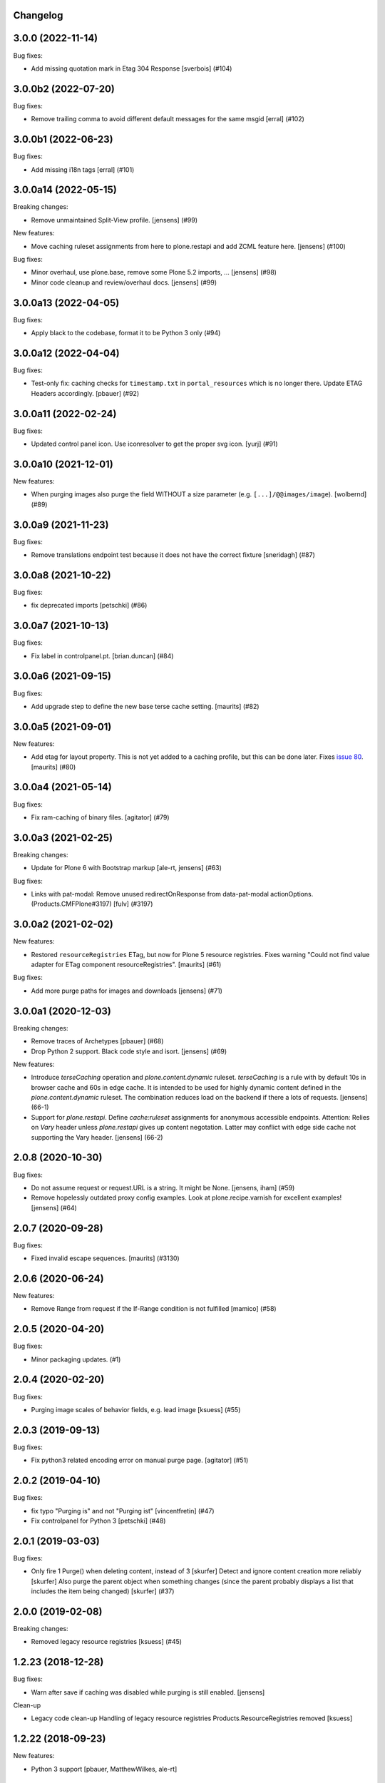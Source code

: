 Changelog
---------

.. You should *NOT* be adding new change log entries to this file.
   You should create a file in the news directory instead.
   For helpful instructions, please see:
   https://github.com/plone/plone.releaser/blob/master/ADD-A-NEWS-ITEM.rst

.. towncrier release notes start

3.0.0 (2022-11-14)
------------------

Bug fixes:


- Add missing quotation mark in Etag 304 Response [sverbois] (#104)


3.0.0b2 (2022-07-20)
--------------------

Bug fixes:


- Remove trailing comma to avoid different default messages for the same msgid
  [erral] (#102)


3.0.0b1 (2022-06-23)
--------------------

Bug fixes:


- Add missing i18n tags
  [erral] (#101)


3.0.0a14 (2022-05-15)
---------------------

Breaking changes:


- Remove unmaintained Split-View profile.
  [jensens] (#99)


New features:


- Move caching ruleset assignments from here to plone.restapi and add ZCML feature here.
  [jensens] (#100)


Bug fixes:


- Minor overhaul, use plone.base, remove some Plone 5.2 imports, ...
  [jensens] (#98)
- Minor code cleanup and review/overhaul docs.
  [jensens] (#99)


3.0.0a13 (2022-04-05)
---------------------

Bug fixes:


- Apply black to the codebase, format it to be Python 3 only (#94)


3.0.0a12 (2022-04-04)
---------------------

Bug fixes:


- Test-only fix: caching checks for ``timestamp.txt`` in ``portal_resources`` which is no longer there.
  Update ETAG Headers accordingly.
  [pbauer] (#92)


3.0.0a11 (2022-02-24)
---------------------

Bug fixes:


- Updated control panel icon. Use iconresolver to get the proper svg icon.
  [yurj] (#91)


3.0.0a10 (2021-12-01)
---------------------

New features:


- When purging images also purge the field WITHOUT a size parameter (e.g. ``[...]/@@images/image``).
  [wolbernd] (#89)


3.0.0a9 (2021-11-23)
--------------------

Bug fixes:


- Remove translations endpoint test because it does not have the correct fixture
  [sneridagh] (#87)


3.0.0a8 (2021-10-22)
--------------------

Bug fixes:


- fix deprecated imports
  [petschki] (#86)


3.0.0a7 (2021-10-13)
--------------------

Bug fixes:


- Fix label in controlpanel.pt.  [brian.duncan] (#84)


3.0.0a6 (2021-09-15)
--------------------

Bug fixes:


- Add upgrade step to define the new base terse cache setting.
  [maurits] (#82)


3.0.0a5 (2021-09-01)
--------------------

New features:


- Add etag for layout property.
  This is not yet added to a caching profile, but this can be done later.
  Fixes `issue 80 <https://github.com/plone/plone.app.caching/issues/80>`_.
  [maurits] (#80)


3.0.0a4 (2021-05-14)
--------------------

Bug fixes:


- Fix ram-caching of binary files.
  [agitator] (#79)


3.0.0a3 (2021-02-25)
--------------------

Breaking changes:


- Update for Plone 6 with Bootstrap markup
  [ale-rt, jensens] (#63)


Bug fixes:


- Links with pat-modal:  Remove unused redirectOnResponse from data-pat-modal actionOptions.  (Products.CMFPlone#3197)
  [fulv] (#3197)


3.0.0a2 (2021-02-02)
--------------------

New features:


- Restored ``resourceRegistries`` ETag, but now for Plone 5 resource registries.
  Fixes warning "Could not find value adapter for ETag component resourceRegistries".
  [maurits] (#61)


Bug fixes:


- Add more purge paths for images and downloads [jensens] (#71)


3.0.0a1 (2020-12-03)
--------------------

Breaking changes:


- Remove traces of Archetypes
  [pbauer] (#68)
- Drop Python 2 support.
  Black code style and isort.
  [jensens] (#69)


New features:


- Introduce *terseCaching* operation and `plone.content.dynamic` ruleset.
  *terseCaching* is a rule with by default 10s in browser cache and 60s in edge cache.
  It is intended to be used for highly dynamic content defined in the `plone.content.dynamic` ruleset.
  The combination reduces load on the backend if there a lots of requests.
  [jensens] (66-1)
- Support for *plone.restapi*.
  Define `cache:ruleset` assignments for anonymous accessible endpoints.
  Attention: Relies on *Vary* header unless *plone.restapi* gives up content negotation.
  Latter may conflict with edge side cache not supporting the Vary header.
  [jensens] (66-2)


2.0.8 (2020-10-30)
------------------

Bug fixes:


- Do not assume request or request.URL is a string. It might be None. [jensens, iham] (#59)
- Remove hopelessly outdated proxy config examples.
  Look at plone.recipe.varnish for excellent examples!
  [jensens] (#64)


2.0.7 (2020-09-28)
------------------

Bug fixes:


- Fixed invalid escape sequences.
  [maurits] (#3130)


2.0.6 (2020-06-24)
------------------

New features:


- Remove Range from request if the If-Range condition is not fulfilled
  [mamico] (#58)


2.0.5 (2020-04-20)
------------------

Bug fixes:


- Minor packaging updates. (#1)


2.0.4 (2020-02-20)
------------------

Bug fixes:


- Purging image scales of behavior fields, e.g. lead image
  [ksuess] (#55)


2.0.3 (2019-09-13)
------------------

Bug fixes:


- Fix python3 related encoding error on manual purge page.
  [agitator] (#51)


2.0.2 (2019-04-10)
------------------

Bug fixes:


- fix typo "Purging is" and not "Purging ist" [vincentfretin] (#47)
- Fix controlpanel for Python 3
  [petschki] (#48)


2.0.1 (2019-03-03)
------------------

Bug fixes:


- Only fire 1 Purge() when deleting content, instead of 3 [skurfer]
  Detect and ignore content creation more reliably [skurfer]
  Also purge the parent object when something changes (since the parent probably displays a list that includes the item being changed)
  [skurfer] (#37)


2.0.0 (2019-02-08)
------------------

Breaking changes:


- Removed legacy resource registries [ksuess] (#45)


1.2.23 (2018-12-28)
-------------------

Bug fixes:

- Warn after save if caching was disabled while purging is still enabled.
  [jensens]

Clean-up

- Legacy code clean-up
  Handling of legacy resource registries Products.ResourceRegistries removed
  [ksuess]


1.2.22 (2018-09-23)
-------------------

New features:

- Python 3 support
  [pbauer, MatthewWilkes, ale-rt]


1.2.21 (2018-04-03)
-------------------

New features:

- Use plone as i18n domain in ZCML files too
  [erral]

- Use plone as i18n domain
  [erral]

Bug fixes:

- Fix backslash escapes in i18nstring (poedit complains).
  [jensens]


1.2.20 (2018-02-05)
-------------------

New features:

- Prepare for Python 2 / 3 compatibility
  [b4oshany, davilima6]


1.2.19 (2017-11-24)
-------------------

New features:

- Purging all image scale paths and file paths in custom dexterity content types. [karalics]


1.2.18 (2017-04-08)
-------------------

Bug fixes:

- Fixed blank edit forms of the per ruleset parameters.
  `Issue 1993 <https://github.com/plone/Products.CMFPlone/issues/1993>`_.
  [maurits]


1.2.17 (2017-04-02)
-------------------

Bug fixes:

- Fixed title and description of max age in strong caching rule for resources.
  They wrongly were the same as for shared max age.
  Fixes `issue 1989 <https://github.com/plone/Products.CMFPlone/issues/1989>`_.
  [maurits]


1.2.16 (2017-03-23)
-------------------

Bug fixes:

- Fix: Do not break Plone if there is no Archetypes available.
  [jensens]


1.2.15 (2017-01-12)
-------------------

Bug fixes:

- Remove dependency on unittest2; fix tests assertions.
  [hvelarde]

- Fixed tests when using ZODB 4.
  [davisagli]


1.2.14 (2016-11-18)
-------------------

Bug fixes:

- Update code to follow Plone styleguide.
  [gforcada]


1.2.13 (2016-10-05)
-------------------

Bug fixes:

- Code-Style: isort, utf8-headers, zca-decorators, manual cleanup.
  [jensens]


1.2.12 (2016-09-16)
-------------------

Bug fixes:

- Enable unload protection by using pattern class ``pat-formunloadalert`` instead ``enableUnloadProtection``.
  [thet]


1.2.11 (2016-08-17)
-------------------

Fixes:

- Use plone.namedfile for test image.
  [didrix]

- Use zope.interface decorator.
  [gforcada]


1.2.10 (2016-03-29)
-------------------

New:

- Show status after synchronous purge if it is an error status.
  [maurits]


1.2.9 (2016-02-19)
------------------

Fixes:

- Fixed deprecated imports in tests.  [thet]


1.2.8 (2015-11-28)
------------------

Fixes:

- Updated Site Setup link in all control panels.
  Fixes https://github.com/plone/Products.CMFPlone/issues/1255
  [davilima6]


1.2.7 (2015-09-09)
------------------

- fix cache settings modal settings so they do not show content
  inline on save.
  [vangheem]


1.2.6 (2015-07-18)
------------------

- Remove gzip option, silly to be done at this layer.
  [vangheem]

- Change the category of the configlet to 'plone-advanced'
  [sneridagh]


1.2.5 (2015-06-09)
------------------

- correctly create purge paths for root of site, prevent double slashes
  and the empty root of site(no trailing slash) not getting a purge
  path generated
  [vangheem]


1.2.4 (2015-06-05)
------------------

- update first time here warning
  [vangheem]

- make control panel work for both plone 4 and plone 5 with tabs
  [vangheem]


1.2.3 (2015-05-04)
------------------

- Fixed getObjectDefaultView method to strip off leading / and/or @@.
  [alecghica]

- Fix the portalPath used in the controlpanel for manual purging URL's.
  This bug resulted in rarely doing all the purging required.
  [puittenbroek]


1.2.2 (2014-10-23)
------------------

- Remove DL's from portal message templates.
  https://github.com/plone/Products.CMFPlone/issues/153
  [khink]

- Fix ruleset registry test isolation so that is no longer order dependent.
  [jone]


1.2.1 (2014-04-01)
------------------

- Fix tests that fail on the day before the switch to daylight saving time.
  [pbauer]


1.2.0 (2014-02-26)
------------------

- Use the PLONE_APP_CONTENTTYPES_FIXTURE test layer for Plone 5 compatibility.
  [timo]


1.1.7 (unreleased)
------------------

- Make it possible to set a maxage of zero in strong caching. This is
  an edge case since this would ordinarily be handled by moderate caching.
  [smcmahon]

- Add some testing for weak caching operations.
  [smcmahon]

- Fix handling of anon-only flag for cases where maxage is not zero. It
  was effectively ignored. Added operation test for strong caching.
  [smcmahon]


1.1.6 (2013-08-14)
------------------

- Fix double purge of paths for items whose default view is the same as /view
  [eleddy]


1.1.5 (2013-08-13)
------------------

- Register the plone.atobjectfields adapter not only when Products.Archetypes
  but also plone.app.blob is installed.
  [thet]


1.1.4 (2013-06-13)
------------------

- Fixed purge paths for virtual hosting scenarios using virtual path components.
  [dokai]


1.1.3 (2013-03-05)
------------------

- Provide message for newbies to suggest importing
  pre-defined caching rule set.
  [vangheem]



1.1.2 (2012-12-27)
------------------

- Add other feed types to plone.content.feed purge policy
  [vangheem]

- Fix bug where resource registries etag is calculated incorrectly if a registry
  is missing.
  [davisagli]

- Fix bug `12038 <http://dev.plone.org/ticket/12038>`_. If transformIterable
  iterates on the 'result' iterable, it must return a new one.
  [ebrehault]


1.1.1 (2012-08-30)
------------------

- Nothing changed yet.


1.1 (2012-05-25)
~~~~~~~~~~~~~~~~

- Use zope.browserresource instead of zope.app.publisher.
  [hannosch]

- Deprecated methods aliases were replaced on tests.
  [hvelarde]


1.0.4 (unreleased)
------------------

- Fix possible test failures by logging in with the user name.
  Note that user id and user name (login name) can differ.
  [maurits]


1.0.3 (2012-04-15)
------------------

- Fix packaging issue.
  [esteele]


1.0.2 (2012-04-15)
------------------
- Handle caching of resource registries in RAM cache by not storing empty
  bodies in the RAMCache
  [eleddy with major tseaver support]


1.0.1 (2012-01-26)
------------------
- Properly handle a changed configuration from with etags to no etags by
  forcing a page refresh
  [eleddy]

- When not caching with etags, don't sent an etag header to stop caching
  [eleddy]

- When there was an error like Unauthorized, 200 status and empty body would be
  cached in RAMCache instead of not caching anything.
  This is due to a bug with Zope 2.13 publication events :
  response.status is not set when IPubBeforeAbort is notified.
  Fixed by using error_status stored on request by plone.transformchain.
  [gotcha]

- Added 12 translation strings for ruleset's title and description. Corresponding translation
  strings have been added in plone.app.caching-manual.pot in PloneTranslations
  [giacomos]

- Added 6 translation strings for caching profiles' title and description. Corresponding translation
  strings have been added in plone.app.caching-manual.pot in PloneTranslations
  [giacomos]

- Changed wrong i18n domain in the messagefactory. plone.caching -> plone.app.caching.
  [giacomos]

1.0 - 2011-05-12
~~~~~~~~~~~~~~~~

- Use the `userLanguage` ETag component in place of the language ETag component
  in the default configs to allow ETags to be used for anonymous users with
  caching.
  [elro]

- Add the SERVER_URL to the RAM cache key.
  [elro]

- Declare `plone.namedfile.scaling.ImageScale` to be a `plone.stableResource`.
  [elro]

- Add MANIFEST.in.
  [WouterVH]

- Fixed tests failing on Zope 2.13 due to the HTTP status no longer being
  included in the response headers.
  [davisagli]

- Add an ILastModified adapter for FSPageTemplate as the FSObject adapter
  would otherwise take precedence.
  [stefan]


1.0b2 - 2011-02-10
------------------

- Added `News Item` to the list of `purgedContentTypes`, so the image field
  and its scales gets purged.
  [stefan, hannosch]

- Associated `file_view`, `image_view` and `image_view_fullscreen` by default
  with the `plone.content.itemView` ruleset, since none of them is the default
  view of their respective content type, they didn't get the automated
  handling.
  [stefan, hannosch]

- Added purging for plone.app.blob's BlobFields.
  [stefan, hannosch]

- Fix documentation to refer to the correct `resourceRegistries` instead of
  the singular version.
  [stefan, hannosch]

- Use plone.registry ``FieldRefs`` to manage parameter overrides. This
  requires plone.app.registry 1.0b3 and plone.app.registry 1.0b3 or later.
  [optilude]

- Update distribution metadata to current best practice.
  [hannosch]

- Added an etag component to track the existence of a copy/cut cookie
  [newbery]

- Fixed various i18n issues.
  [vincentfretin]


1.0b1 - 2010-08-04
------------------

- Add an option for "anonymous only" caching to the default operations.
  This is a simple way to switch off caching for logged-in users. See
  the README for more details.
  [optilude]

- Add basic plone.namedfile caching rules, if plone.namedfile is installed
  [optilude]

- Implement lookup based on portal type class/interface as well as name,
  and set up defaults for items and folders.
  [optilude]

- template fixes for cmf.pt compatibility
  [pilz]


1.0a1 - 2010-04-24
------------------

- Initial release.
  [optilude, newbery, smcmahon]
